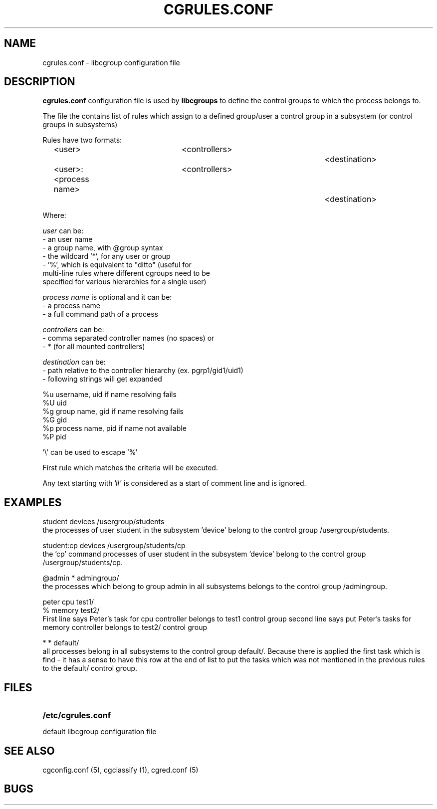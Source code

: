 .\" Copyright (C) 2009 Red Hat, Inc. All Rights Reserved. 
.\" Written by Ivana Varekova <varekova@redhat.com> 

.TH CGRULES.CONF  5 2009-03-10 "Linux" "libcgroup Manual"
.SH NAME
cgrules.conf \- libcgroup configuration file 
.SH DESCRIPTION
.B "cgrules.conf"
configuration file is used by
.B libcgroups
to define the control groups to which the process belongs to.


The file the contains list of rules which assign
to a defined group/user a control group in a subsystem 
(or control groups in subsystems)

Rules have two formats: 

.in +4n
.nf
<user>               	<controllers>		<destination>
.fi
.nf
<user>:<process name>	<controllers>		<destination>
.fi
.in

Where:

.I user
can be:
.nf
    - an user name
    - a group name, with @group syntax
    - the wildcard '*', for any user or group
    - '%', which is equivalent to "ditto" (useful for 
      multi-line rules where different cgroups need to be 
      specified for various hierarchies for a single user)
.fi

.I process name
is optional and it can be:
.nf
    - a process name
    - a full command path of a process
.fi

.I controllers
can be:
.nf
    - comma separated controller names (no spaces) or 
    - * (for all mounted controllers)
.fi

.I destination
can be:
.nf
    - path relative to the controller hierarchy (ex. pgrp1/gid1/uid1)
    - following strings will get expanded

          %u     username, uid if name resolving fails
          %U     uid
          %g     group name, gid if name resolving fails
          %G     gid
          %p     process name, pid if name not available
          %P     pid

          '\\' can be used to escape '%'
.fi

First rule which matches the criteria  will be executed.


Any text starting with '#' is considered as a start of comment line and is
ignored.


.SH EXAMPLES
.nf
student         devices         /usergroup/students
.fi
the processes of user 
student
in the subsystem 'device' belong to the control group /usergroup/students.

.nf
student:cp       devices         /usergroup/students/cp
.fi
the 'cp' command processes of user 
student
in the subsystem 'device' belong to the control group /usergroup/students/cp.

.nf
@admin           *              admingroup/
.fi
the processes which belong to group
admin
in all subsystems belongs to the control group /admingroup.

.nf
peter           cpu             test1/
%               memory          test2/
.fi
First line says Peter's task for cpu controller
belongs to test1 control group
second line says put Peter's tasks for memory controller
belongs to test2/ control group

.nf 
*               *               default/ 
.fi
all processes belong in all subsystems
to the control group default/.  Because there is applied the first task which is find -
it has a sense to have this row at the end of list to put the
tasks which was not mentioned in the previous rules
to the default/ control group.



.SH FILES
.LP
.PD .1v
.TP 20
.B /etc/cgrules.conf
.TP
default libcgroup configuration file
.PD .


.SH SEE ALSO
cgconfig.conf (5), cgclassify (1), cgred.conf (5)

.SH BUGS












